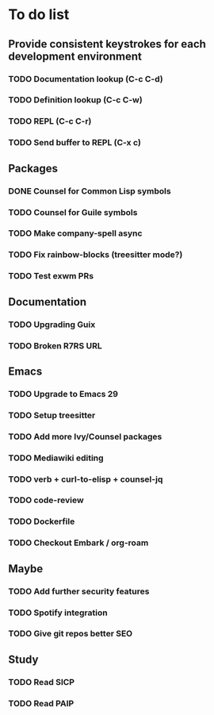 * To do list

** Provide consistent keystrokes for each development environment
*** TODO Documentation lookup (C-c C-d)
*** TODO Definition lookup (C-c C-w)
*** TODO REPL (C-c C-r)
*** TODO Send buffer to REPL (C-x c)

** Packages
*** DONE Counsel for Common Lisp symbols
CLOSED: [2023-02-15 Wed 20:31]
*** TODO Counsel for Guile symbols
*** TODO Make company-spell async
*** TODO Fix rainbow-blocks (treesitter mode?)
*** TODO Test exwm PRs

** Documentation
*** TODO Upgrading Guix
*** TODO Broken R7RS URL

** Emacs
*** TODO Upgrade to Emacs 29
*** TODO Setup treesitter
*** TODO Add more Ivy/Counsel packages
*** TODO Mediawiki editing
*** TODO verb + curl-to-elisp + counsel-jq
*** TODO code-review
*** TODO Dockerfile
*** TODO Checkout Embark / org-roam

** Maybe
*** TODO Add further security features
*** TODO Spotify integration
*** TODO Give git repos better SEO

** Study
*** TODO Read SICP
*** TODO Read PAIP
